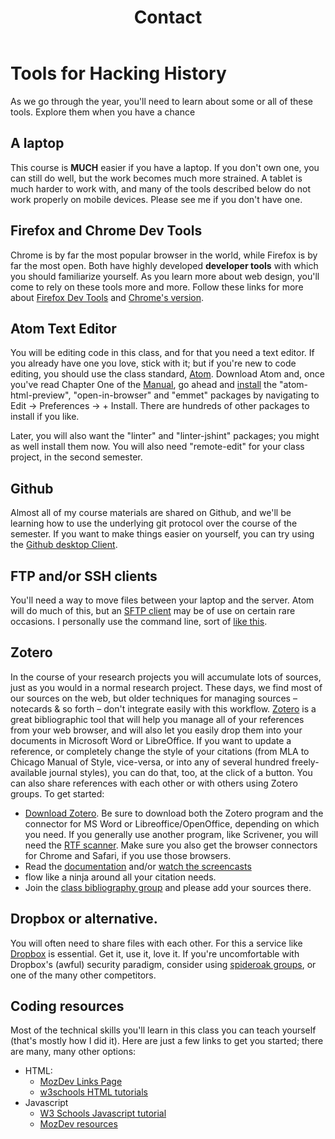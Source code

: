 
* Tools for Hacking History
:PROPERTIES:
:ID:       o2b:49b150d9-e9f3-47ae-9a09-e2b003fe5ef4
:POST_DATE: [2015-09-11 Fri 07:07]
:POSTID:   77
:END:
As we go through the year, you'll need to learn about some or all of these tools.  Explore them when you have a chance
** A laptop
This course is *MUCH* easier if you have a laptop. If you don't own one, you can still do well, but the work becomes much more strained.  A tablet is much harder to work with, and many of the tools described below do not work properly on mobile devices.  Please see me if you don't have one. 
** Firefox and Chrome Dev Tools
Chrome is by far the most popular browser in the world, while Firefox is by far the most open. Both have highly developed *developer tools* with which you should familiarize yourself. As you learn more about web design, you'll come to rely on these tools more and more. Follow these links for more about [[https://developer.mozilla.org/en-US/docs/Tools/Page_Inspector][Firefox Dev Tools]] and [[https://developer.chrome.com/devtools][Chrome's version]].
** Atom Text Editor
:PROPERTIES:
:ID:       5cb16a33-f9a5-41d0-862a-2d8367624f6e
:END:
You will be editing code in this class, and for that you need a text editor. If you already have one you love, stick with it; but if you're new to code editing, you should use the class standard, [[https://atom.io/][Atom]].  Download Atom and, once you've read Chapter One of the [[http://flight-manual.atom.io/getting-started/][Manual]], go ahead and [[http://flight-manual.atom.io/using-atom/sections/atom-packages/][install]] the "atom-html-preview", "open-in-browser" and "emmet" packages by navigating to Edit \rarr Preferences \rarr + Install.  There are hundreds of other packages to install if you like.  

Later, you will also want the "linter" and "linter-jshint" packages; you might as well install them now. You will also need "remote-edit" for your class project, in the second semester.  
** Github
Almost all of my course materials are shared on Github, and we'll be learning how to use the underlying git protocol over the course of the semester.  If you want to make things easier on yourself, you can try using the [[https://desktop.github.com/][Github desktop Client]].  
** FTP and/or SSH clients
You'll need a way to move files between your laptop and the server.  Atom will do much of this, but an [[https://en.wikipedia.org/wiki/Category:SFTP_clients][SFTP client]] may be of use on certain rare occasions.  I personally use the command line, sort of [[http://stackoverflow.com/questions/11822192/ssh-scp-local-file-to-remote-in-terminal-mac-os-x][like this]]. 
** Zotero
In the course of your research projects you will accumulate lots of sources, just as you would in a normal research project. These days, we find most of our sources on the web, but older techniques for managing sources -- notecards & so forth -- don't integrate easily with this workflow.  [[http://zoteor.org][Zotero]] is a great bibliographic tool that will help you manage all of your references from your web browser, and will also let you easily drop them into your documents in Microsoft Word or LibreOffice.  If you want to update a reference, or completely change the style of your citations (from MLA to Chicago Manual of Style, vice-versa, or into any of several hundred freely-available journal styles), you can do that, too, at the click of a button.  You can also share references with each other or with others using Zotero groups.  To get started:
- [[http://www.zotero.org/download/][Download Zotero]]. Be sure to download both the Zotero program and the connector for MS Word or Libreoffice/OpenOffice, depending on which you need. If you generally use another program, like Scrivener, you will need the [[http://zotero-odf-scan.github.io/zotero-odf-scan/][RTF scanner]]. Make sure you also get the browser connectors for Chrome and Safari, if you use those browsers.
- Read the [[http://www.zotero.org/support/][documentation]] and/or [[http://www.zotero.org/support/screencast_tutorials][watch the screencasts]]
- flow like a ninja around all your citation needs.
- Join the [[https://www.zotero.org/groups/1658543/kcc-project][class bibliography group]] and please add your sources there.  
** Dropbox or alternative.  
You will often need to share files with each other. For this a service like [[http://www.dropbox.com][Dropbox]] is essential.  Get it, use it, love it.  If you're uncomfortable with Dropbox's (awful) security paradigm, consider using [[https://spideroak.com/][spideroak groups]], or one of the many other competitors.  
** Coding resources
Most of the technical skills you'll learn in this class you can teach yourself (that's mostly how I did it).  Here are just a few links to get you started; there are many, many other options:
- HTML:
  - [[https://developer.mozilla.org/en-US/learn/html][MozDev Links Page]]
  - [[http://w3schools.com/html/default.asp][w3schools HTML tutorials]]
- Javascript
  - [[http://www.w3schools.com/js/][W3 Schools Javascript tutorial]]
  - [[https://developer.mozilla.org/en-US/learn/javascript][MozDev resources]]

* COMMENT About
:PROPERTIES:
:ID:       o2b:aaa759bf-58b9-4d4f-8342-1cdc0229e98c
:POST_DATE: [2016-09-11 Sun 09:58]
:POSTID:   31
:END:
This year-long course examines the relationships among academic history, digital media, and community formation using a variety of texts and methods; it culminates in an intensive semester-long digital storytelling project focused on community engagement. The intellectual focus of the first semester is two-fold: first, on the history of the public sphere and second, on the politics of “engaged” scholarship. At the same time, students will be exposed to techniques of multimedia and nonlinear storytelling. The second semester revolves around a group project undertaken in concert with a community organization. Working closely with their community partners, students will build a digital archive or storytelling framework using multimedia and/or social networking technologies. The fundamental aim of the course is to expand the reach of historical scholarship outside of the academy, and to develop modes of historical research compatible with community engagement. 

Registration for the class takes place through [[https://www.rosi.utoronto.ca/main.html][ROSI]].  

** About the Instructor
#+ATTR_HTML: :class "size-large alignleft"
#+ATTR_HTML: :style float:left; padding-right:10px;
[[file:Images/BrainBoy.jpg]]
Matt Price is the world's most powerful telepath.
* COMMENT Calendar
:PROPERTIES:
:PARENT:   80
:ID:       o2b:f0a5bebf-c6c5-4e42-9f9a-3ae0e108b131
:POST_DATE: [2015-09-11 Fri 07:08]
:POSTID:   84
:END:

** <2015-09-29 Tue> STA 1 Due
** <2015-10-13 Tue> STA 2 Due
** <2015-10-27 Tue> STA 3 Due 
** <2015-11-17 Tue> STA 4 Due
** <2015-12-01 Tue> STA 5 Due
** <2015-10-06 Tue> Assignment Handed Out, Partners
** <2015-12-08 Tue> Presentations, Proposals Due
** <2016-01-12 Tue> Paper Due
** <2016-02-23 Tue> Status Report Due
** <2016-03-29 Tue> Submission to Partner
** <2016-04-05 Tue> FINAL DUE DATE

# Pictures/matt_on_bridge.jpeg http://2015.hackinghistory.ca/wp-content/uploads/2015/09/wpid-matt_on_bridge.jpeg




# Images/BrainBoy.jpg http://2016.hackinghistory.ca/wp-content/uploads/2016/09/BrainBoy-2.jpg
* COMMENT Contact
#+TITLE: Contact
#+PARENT: About, 


To learn more about the course, please contact the instructor by [[mailto:matt.pricd@utoronto.ca][email]]. If you have a project idea and are interested in a[[http:./partners][ community partnership]], please fill out the contact form below and we’ll get back to you soon!

